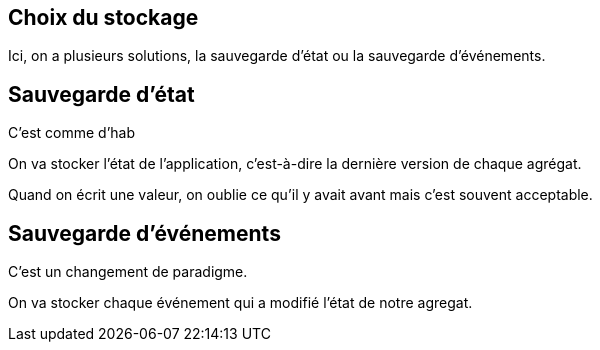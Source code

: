 == Choix du stockage

[.notes]
--
Ici, on a plusieurs solutions, la sauvegarde d'état ou la sauvegarde d'événements.
--

== Sauvegarde d'état

[.notes]
--
C'est comme d'hab

On va stocker l'état de l'application, c'est-à-dire la dernière version de chaque agrégat.

Quand on écrit une valeur, on oublie ce qu'il y avait avant mais c'est souvent acceptable.
--

== Sauvegarde d'événements

[.notes]
--
C'est un changement de paradigme.

On va stocker chaque événement qui a modifié l'état de notre agregat.
--


